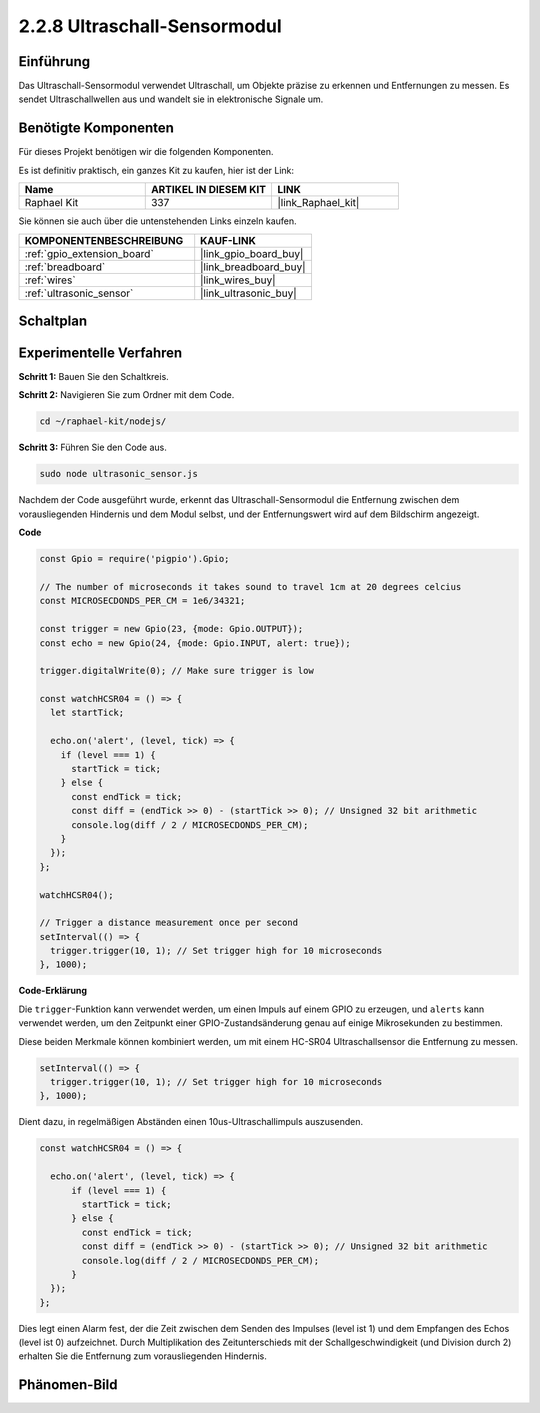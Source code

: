 .. _2.2.8_js:

2.2.8 Ultraschall-Sensormodul
=================================

Einführung
----------

Das Ultraschall-Sensormodul verwendet Ultraschall, um Objekte präzise zu erkennen und 
Entfernungen zu messen. Es sendet Ultraschallwellen aus und wandelt sie in 
elektronische Signale um.

Benötigte Komponenten
---------------------

Für dieses Projekt benötigen wir die folgenden Komponenten.

.. image:: ../img/list_2.2.5.png

Es ist definitiv praktisch, ein ganzes Kit zu kaufen, hier ist der Link:

.. list-table::
    :widths: 20 20 20
    :header-rows: 1

    *   - Name	
        - ARTIKEL IN DIESEM KIT
        - LINK
    *   - Raphael Kit
        - 337
        - |link_Raphael_kit|

Sie können sie auch über die untenstehenden Links einzeln kaufen.

.. list-table::
    :widths: 30 20
    :header-rows: 1

    *   - KOMPONENTENBESCHREIBUNG
        - KAUF-LINK

    *   - :ref:`gpio_extension_board`
        - |link_gpio_board_buy|
    *   - :ref:`breadboard`
        - |link_breadboard_buy|
    *   - :ref:`wires`
        - |link_wires_buy|
    *   - :ref:`ultrasonic_sensor`
        - |link_ultrasonic_buy|

Schaltplan
----------

.. image:: ../img/image329.png

Experimentelle Verfahren
-----------------------------

**Schritt 1:** Bauen Sie den Schaltkreis.

.. image:: ../img/image220.png

**Schritt 2:** Navigieren Sie zum Ordner mit dem Code.

.. raw:: html

   <run></run>

.. code-block::

    cd ~/raphael-kit/nodejs/

**Schritt 3:** Führen Sie den Code aus.

.. raw:: html

   <run></run>

.. code-block::

    sudo node ultrasonic_sensor.js

Nachdem der Code ausgeführt wurde, erkennt das Ultraschall-Sensormodul die Entfernung 
zwischen dem vorausliegenden Hindernis und dem Modul selbst, und der Entfernungswert wird 
auf dem Bildschirm angezeigt.

**Code**

.. code-block:: js

    const Gpio = require('pigpio').Gpio;

    // The number of microseconds it takes sound to travel 1cm at 20 degrees celcius
    const MICROSECDONDS_PER_CM = 1e6/34321;

    const trigger = new Gpio(23, {mode: Gpio.OUTPUT});
    const echo = new Gpio(24, {mode: Gpio.INPUT, alert: true});

    trigger.digitalWrite(0); // Make sure trigger is low

    const watchHCSR04 = () => {
      let startTick;

      echo.on('alert', (level, tick) => {
        if (level === 1) {
          startTick = tick;
        } else {
          const endTick = tick;
          const diff = (endTick >> 0) - (startTick >> 0); // Unsigned 32 bit arithmetic
          console.log(diff / 2 / MICROSECDONDS_PER_CM);
        }
      });
    };

    watchHCSR04();

    // Trigger a distance measurement once per second
    setInterval(() => {
      trigger.trigger(10, 1); // Set trigger high for 10 microseconds
    }, 1000);

**Code-Erklärung**

Die ``trigger``-Funktion kann verwendet werden, um einen Impuls auf einem GPIO zu erzeugen, 
und ``alerts`` kann verwendet werden, um den Zeitpunkt einer GPIO-Zustandsänderung 
genau auf einige Mikrosekunden zu bestimmen.

Diese beiden Merkmale können kombiniert werden, um mit einem HC-SR04 
Ultraschallsensor die Entfernung zu messen.

.. code-block:: js

    setInterval(() => {
      trigger.trigger(10, 1); // Set trigger high for 10 microseconds
    }, 1000);

Dient dazu, in regelmäßigen Abständen einen 10us-Ultraschallimpuls auszusenden.

.. code-block:: js

  const watchHCSR04 = () => {

    echo.on('alert', (level, tick) => {
        if (level === 1) {
          startTick = tick;
        } else {
          const endTick = tick;
          const diff = (endTick >> 0) - (startTick >> 0); // Unsigned 32 bit arithmetic
          console.log(diff / 2 / MICROSECDONDS_PER_CM);
        }    
    });
  };

Dies legt einen Alarm fest, der die Zeit zwischen dem Senden des Impulses (level ist 1) 
und dem Empfangen des Echos (level ist 0) aufzeichnet. Durch Multiplikation des 
Zeitunterschieds mit der Schallgeschwindigkeit (und Division durch 2) erhalten Sie 
die Entfernung zum vorausliegenden Hindernis.

.. https://github.com/fivdi/pigpio

Phänomen-Bild
--------------------

.. image:: ../img/image221.jpeg

